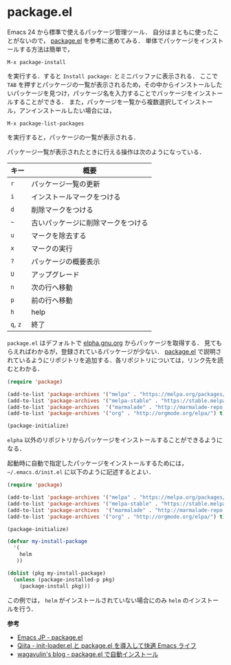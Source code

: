 # -*- mode: org; coding: utf-8-unix -*-
* package.el
  Emacs 24 から標準で使えるパッケージ管理ツール．
  自分はまともに使ったことがないので， [[http://emacs-jp.github.io/packages/package-management/package-el.html][package.el]] を参考に進めてみる．
  単体でパッケージをインストールする方法は簡単で，
  
  #+BEGIN_SRC
  M-x package-install
  #+END_SRC

  を実行する．すると =Install package:= とミニバッファに表示される．
  ここで =TAB= を押すとパッケージの一覧が表示されるため，その中からインストールしたいパッケージを見つけ，パッケージ名を入力することでパッケージをインストールすることができる．
  また，パッケージを一覧から複数選択してインストール，アンインストールしたい場合には，

  #+BEGIN_SRC
  M-x package-list-packages
  #+END_SRC

  を実行すると，パッケージの一覧が表示される．
    
  パッケージ一覧が表示されたときに行える操作は次のようになっている．
    
    
  | キー     | 概要                               |
  |----------+------------------------------------|
  | =r=      | パッケージ一覧の更新               |
  | =i=      | インストールマークをつける         |
  | =d=      | 削除マークをつける                 |
  | =~=      | 古いパッケージに削除マークをつける |
  | =u=      | マークを除去する                   |
  | =x=      | マークの実行                       |
  | =?=      | パッケージの概要表示               |
  | =U=      | アップグレード                     |
  | =n=      | 次の行へ移動                       |
  | =p=      | 前の行へ移動                       |
  | =h=      | help                               |
  | =q=, =z= | 終了                               |

  =package.el= はデフォルトで [[http://elpa.gnu.org/packages/][elpha.gnu.org]] からパッケージを取得する．
  見てもらえればわかるが，登録されているパッケージが少ない．
  [[http://emacs-jp.github.io/packages/package-management/package-el.html][package.el]] で説明されているようにリポジトリを追加する．各リポジトリについては，リンク先を読むとわかる．

  #+BEGIN_SRC emacs-lisp
(require 'package)

(add-to-list 'package-archives '("melpa" . "https://melpa.org/packages/") t)
(add-to-list 'package-archives '("melpa-stable" . "https://stable.melpa.org/packages/") t)
(add-to-list 'package-archives  '("marmalade" . "http://marmalade-repo.org/packages/") t)
(add-to-list 'package-archives '("org" . "http://orgmode.org/elpa/") t)

(package-initialize)
  #+END_SRC
    
  =elpha= 以外のリポジトリからパッケージをインストールすることができるようになる．

  起動時に自動で指定したパッケージをインストールするためには， =~/.emacs.d/init.el= に以下のように記述するとよい．
    
  #+BEGIN_SRC emacs-lisp    
  (require 'package)
  
  (add-to-list 'package-archives '("melpa" . "https://melpa.org/packages/") t)
  (add-to-list 'package-archives '("melpa-stable" . "https://stable.melpa.org/packages/") t)
  (add-to-list 'package-archives  '("marmalade" . "http://marmalade-repo.org/packages/") t)
  (add-to-list 'package-archives '("org" . "http://orgmode.org/elpa/") t)

  (package-initialize)

  (defvar my-install-package
    '(
      helm
     ))
    
  (dolist (pkg my-install-package)
    (unless (package-installed-p pkg)
      (package-install pkg)))
  #+END_SRC
    
  この例では， =helm= がインストールされていない場合にのみ =helm= のインストールを行う．

  *参考*

  - [[http://emacs-jp.github.io/packages/package-management/package-el][Emacs JP - package.el]]
  - [[http://qiita.com/catatsuy/items/5f1cd86e2522fd3384a0][Qiita - init-loader.el と package.el を導入して快適 Emacs ライフ]]
  - [[http://blog.wagavulin.jp/entry/2016/07/04/211631][wagavulin's blog - package.el で自動インストール]]
